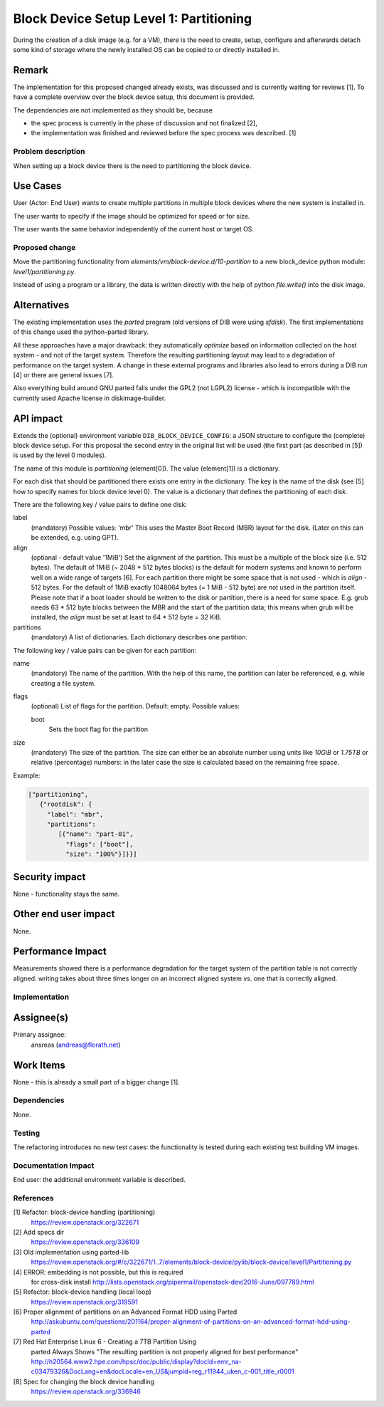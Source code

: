 ..
 This work is licensed under a Creative Commons Attribution 3.0 Unported
 License.

 http://creativecommons.org/licenses/by/3.0/legalcode

========================================
Block Device Setup Level 1: Partitioning
========================================

During the creation of a disk image (e.g. for a VM), there is the need
to create, setup, configure and afterwards detach some kind of storage
where the newly installed OS can be copied to or directly installed
in.

Remark
------

The implementation for this proposed changed already exists, was
discussed and is currently waiting for reviews [1].  To have a
complete overview over the block device setup, this document is
provided.

The dependencies are not implemented as they should be, because

* the spec process is currently in the phase of discussion and not
  finalized [2],
* the implementation was finished and reviewed before the spec process
  was described. [1]

Problem description
===================

When setting up a block device there is the need to partitioning the
block device.

Use Cases
---------

User (Actor: End User) wants to create multiple partitions in multiple
block devices where the new system is installed in.

The user wants to specify if the image should be optimized for speed
or for size.

The user wants the same behavior independently of the current host or
target OS.

Proposed change
===============

Move the partitioning functionality from
`elements/vm/block-device.d/10-partition` to a new block_device
python module: `level1/partitioning.py`.

Instead of using a program or a library, the data is written directly
with the help of python `file.write()` into the disk image.

Alternatives
------------

The existing implementation uses the `parted` program (old versions of
DIB were using `sfdisk`).  The first implementations of this change
used the python-parted library.

All these approaches have a major drawback: they automatically
*optimize* based on information collected on the host system - and not
of the target system.  Therefore the resulting partitioning layout may
lead to a degradation of performance on the target system.  A change
in these external programs and libraries also lead to errors during a
DIB run [4] or there are general issues [7].

Also everything build around GNU parted falls under the GPL2 (not
LGPL2) license - which is incompatible with the currently used Apache
license in diskimage-builder.

API impact
----------

Extends the (optional) environment variable
``DIB_BLOCK_DEVICE_CONFIG``: a JSON structure to configure the
(complete) block device setup.  For this proposal the second entry in
the original list will be used (the first part (as described in [5])
is used by the level 0 modules).

The name of this module is `partitioning` (element[0]). The value
(element[1]) is a dictionary.

For each disk that should be partitioned there exists one entry in the
dictionary.  The key is the name of the disk (see [5] how to specify
names for block device level 0).  The value is a dictionary that
defines the partitioning of each disk.

There are the following key / value pairs to define one disk:

label
   (mandatory) Possible values: 'mbr'
   This uses the Master Boot Record (MBR) layout for the disk.
   (Later on this can be extended, e.g. using GPT).

align
   (optional - default value '1MiB')
   Set the alignment of the partition.  This must be a multiple of the
   block size (i.e. 512 bytes).  The default of 1MiB (~ 2048 * 512
   bytes blocks) is the default for modern systems and known to
   perform well on a wide range of targets [6].  For each partition
   there might be some space that is not used - which is `align` - 512
   bytes.  For the default of 1MiB exactly 1048064 bytes (= 1 MiB -
   512 byte) are not used in the partition itself.  Please note that
   if a boot loader should be written to the disk or partition,
   there is a need for some space.  E.g. grub needs 63 * 512 byte
   blocks between the MBR and the start of the partition data; this
   means when grub will be installed, the `align` must be set at least
   to 64 * 512 byte = 32 KiB.

partitions
   (mandatory) A list of dictionaries. Each dictionary describes one
   partition.

The following key / value pairs can be given for each partition:

name
   (mandatory) The name of the partition.  With the help of this name,
   the partition can later be referenced, e.g. while creating a
   file system.

flags
   (optional) List of flags for the partition. Default: empty.
   Possible values:

   boot
      Sets the boot flag for the partition

size
   (mandatory) The size of the partition.  The size can either be an
   absolute number using units like `10GiB` or `1.75TB` or relative
   (percentage) numbers: in the later case the size is calculated
   based on the remaining free space.

Example:

.. code-block:: yaml

    ["partitioning",
       {"rootdisk": {
         "label": "mbr",
         "partitions":
            [{"name": "part-01",
              "flags": ["boot"],
              "size": "100%"}]}}]

Security impact
---------------

None - functionality stays the same.

Other end user impact
---------------------

None.

Performance Impact
------------------

Measurements showed there is a performance degradation for the target
system of the partition table is not correctly aligned: writing takes
about three times longer on an incorrect aligned system vs. one that
is correctly aligned.

Implementation
==============

Assignee(s)
-----------

Primary assignee:
  ansreas (andreas@florath.net)

Work Items
----------

None - this is already a small part of a bigger change [1].

Dependencies
============

None.

Testing
=======

The refactoring introduces no new test cases: the functionality is
tested during each existing test building VM images.

Documentation Impact
====================

End user: the additional environment variable is described.

References
==========

[1] Refactor: block-device handling (partitioning)
    https://review.openstack.org/322671

[2] Add specs dir
    https://review.openstack.org/336109

[3] Old implementation using parted-lib
    https://review.openstack.org/#/c/322671/1..7/elements/block-device/pylib/block-device/level1/Partitioning.py

[4] ERROR: embedding is not possible, but this is required
    for cross-disk install
    http://lists.openstack.org/pipermail/openstack-dev/2016-June/097789.html

[5] Refactor: block-device handling (local loop)
    https://review.openstack.org/319591

[6] Proper alignment of partitions on an Advanced Format HDD using Parted
    http://askubuntu.com/questions/201164/proper-alignment-of-partitions-on-an-advanced-format-hdd-using-parted

[7] Red Hat Enterprise Linux 6 - Creating a 7TB Partition Using
    parted Always Shows "The resulting partition is not properly
    aligned for best performance"
    http://h20564.www2.hpe.com/hpsc/doc/public/display?docId=emr_na-c03479326&DocLang=en&docLocale=en_US&jumpid=reg_r11944_uken_c-001_title_r0001

[8] Spec for changing the block device handling
    https://review.openstack.org/336946
